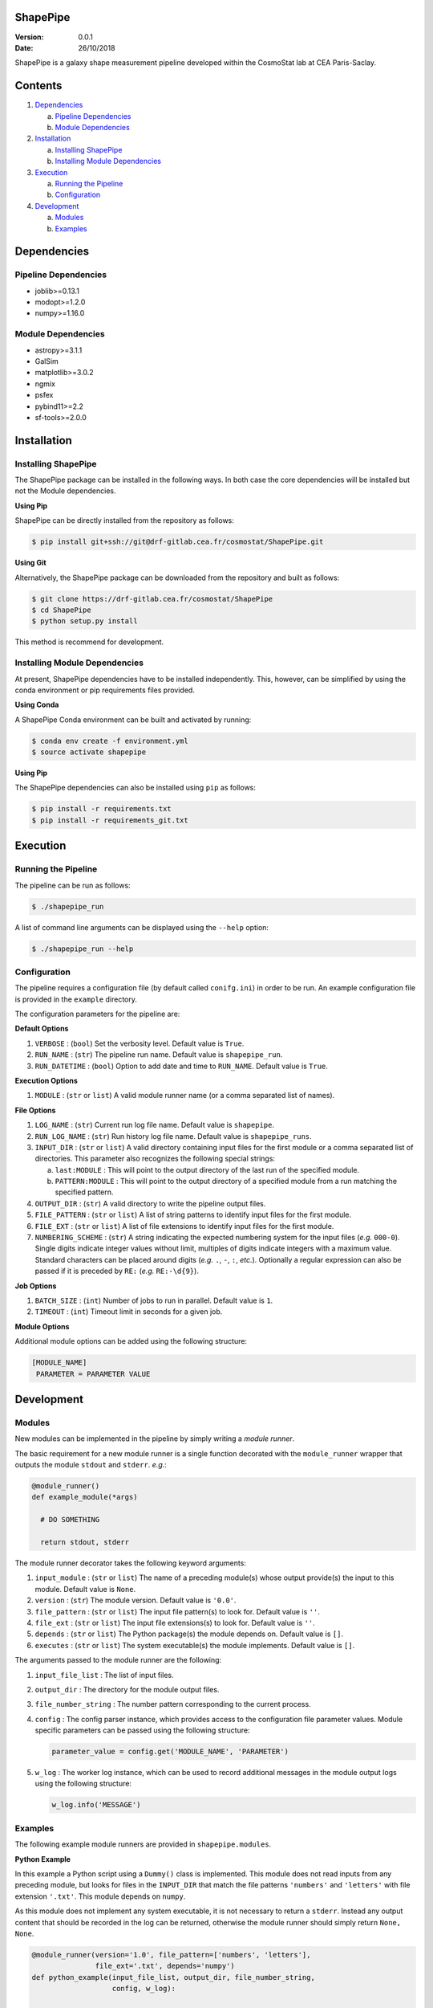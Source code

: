ShapePipe
=========

|gitlab-ci| |python35| |python36|

.. |gitlab-ci| image:: https://drf-gitlab.cea.fr/cosmostat/ShapePipe/badges/master/pipeline.svg
  :target: https://drf-gitlab.cea.fr/cosmostat/ShapePipe/tree/master

.. |python35| image:: https://img.shields.io/badge/python-3.5-yellow.svg
  :target: https://www.python.org/

.. |python36| image:: https://img.shields.io/badge/python-3.6-yellow.svg
  :target: https://www.python.org/

:Version: 0.0.1

:Date: 26/10/2018

ShapePipe is a galaxy shape measurement pipeline developed within the
CosmoStat lab at CEA Paris-Saclay.

Contents
========

1. `Dependencies`_

   a. `Pipeline Dependencies`_
   b. `Module Dependencies`_

2. `Installation`_

   a. `Installing ShapePipe`_
   b. `Installing Module Dependencies`_

3. `Execution`_

   a. `Running the Pipeline`_
   b. `Configuration`_

4. `Development`_

   a. `Modules`_
   b. `Examples`_

Dependencies
============

Pipeline Dependencies
---------------------
- joblib>=0.13.1
- modopt>=1.2.0
- numpy>=1.16.0

Module Dependencies
-------------------
- astropy>=3.1.1
- GalSim
- matplotlib>=3.0.2
- ngmix
- psfex
- pybind11>=2.2
- sf-tools>=2.0.0

Installation
============

Installing ShapePipe
--------------------

The ShapePipe package can be installed in the following ways. In both case the
core dependencies will be installed but not the Module dependencies.

**Using Pip**

ShapePipe can be directly installed from the repository as follows:

.. code-block:: python

  $ pip install git+ssh://git@drf-gitlab.cea.fr/cosmostat/ShapePipe.git

**Using Git**

Alternatively, the ShapePipe package can be downloaded from the repository
and built as follows:

.. code-block:: bash

  $ git clone https://drf-gitlab.cea.fr/cosmostat/ShapePipe
  $ cd ShapePipe
  $ python setup.py install

This method is recommend for development.

Installing Module Dependencies
------------------------------

At present, ShapePipe dependencies have to be installed independently. This,
however, can be simplified by using the conda environment or pip requirements
files provided.

**Using Conda**

A ShapePipe Conda environment can be built and activated by running:

.. code-block:: bash

  $ conda env create -f environment.yml
  $ source activate shapepipe

**Using Pip**

The ShapePipe dependencies can also be installed using ``pip`` as follows:

.. code-block:: bash

  $ pip install -r requirements.txt
  $ pip install -r requirements_git.txt

Execution
=========

Running the Pipeline
--------------------

The pipeline can be run as follows:

.. code-block:: bash

  $ ./shapepipe_run

A list of command line arguments can be displayed using the ``--help``
option:

.. code-block:: bash

  $ ./shapepipe_run --help

Configuration
-------------

The pipeline requires a configuration file (by default called ``conifg.ini``)
in order to be run. An example configuration file is provided in the
``example`` directory.

The configuration parameters for the pipeline are:

**Default Options**

1. ``VERBOSE`` : (``bool``) Set the verbosity level. Default value is ``True``.
2. ``RUN_NAME`` : (``str``) The pipeline run name. Default value is
   ``shapepipe_run``.
3. ``RUN_DATETIME`` : (``bool``) Option to add date and time to ``RUN_NAME``.
   Default value is ``True``.

**Execution Options**

1. ``MODULE`` : (``str`` or ``list``) A valid module runner name (or a comma
   separated list of names).

**File Options**

1. ``LOG_NAME`` : (``str``) Current run log file name. Default value is
   ``shapepipe``.
2. ``RUN_LOG_NAME`` : (``str``) Run history log file name. Default value is
   ``shapepipe_runs``.
3. ``INPUT_DIR`` : (``str`` or ``list``) A valid directory containing input
   files for the first module or a comma separated list of directories. This
   parameter also recognizes the following special strings:

   a. ``last:MODULE`` : This will point to the output directory of the last run
      of the specified module.
   b. ``PATTERN:MODULE`` : This will point to the output directory of a
      specified module from a run matching the specified pattern.

4. ``OUTPUT_DIR`` : (``str``) A valid directory to write the pipeline output
   files.
5. ``FILE_PATTERN`` : (``str`` or ``list``) A list of string patterns to
   identify input files for the first module.
6. ``FILE_EXT`` : (``str`` or ``list``) A list of file extensions to identify
   input files for the first module.
7. ``NUMBERING_SCHEME`` : (``str``) A string indicating the expected numbering
   system for the input files (*e.g.* ``000-0``). Single digits indicate
   integer values without limit, multiples of digits indicate integers with a
   maximum value. Standard characters can be placed around digits (*e.g.*
   ``.``, ``-``, ``:``, *etc.*). Optionally a regular expression can also be
   passed if it is preceded by ``RE:`` (*e.g.* ``RE:-\d{9}``).

**Job Options**

1. ``BATCH_SIZE`` : (``int``) Number of jobs to run in parallel. Default value
   is ``1``.
2. ``TIMEOUT`` : (``int``) Timeout limit in seconds for a given job.

**Module Options**

Additional module options can be added using the following structure:

.. code-block:: bash

   [MODULE_NAME]
    PARAMETER = PARAMETER VALUE

Development
===========

Modules
-------

New modules can be implemented in the pipeline by simply writing a
*module runner*.

The basic requirement for a new module runner is a single function decorated
with the ``module_runner`` wrapper that outputs the module ``stdout`` and
``stderr``. *e.g.*:

.. code-block:: python

  @module_runner()
  def example_module(*args)

    # DO SOMETHING

    return stdout, stderr

The module runner decorator takes the following keyword arguments:

1. ``input_module`` :  (``str`` or ``list``) The name of a preceding module(s)
   whose output provide(s) the input to this module. Default value is ``None``.
2. ``version`` : (``str``) The module version. Default value is ``'0.0'``.
3. ``file_pattern`` : (``str`` or ``list``) The input file pattern(s) to look
   for. Default value is ``''``.
4. ``file_ext`` : (``str`` or ``list``) The input file extensions(s) to look
   for. Default value is ``''``.
5. ``depends`` : (``str`` or ``list``) The Python package(s) the module depends
   on. Default value is ``[]``.
6. ``executes`` : (``str`` or ``list``) The system executable(s) the module
   implements. Default value is ``[]``.

The arguments passed to the module runner are the following:

1. ``input_file_list`` : The list of input files.
2. ``output_dir`` : The directory for the module output files.
3. ``file_number_string`` : The number pattern corresponding to the current
   process.
4. ``config`` : The config parser instance, which provides access to the
   configuration file parameter values. Module specific parameters can be passed
   using the following structure:

   .. code-block:: python

     parameter_value = config.get('MODULE_NAME', 'PARAMETER')

5. ``w_log`` : The worker log instance, which can be used to record additional
   messages in the module output logs using the following structure:

   .. code-block:: python

      w_log.info('MESSAGE')

Examples
--------

The following example module runners are provided in ``shapepipe.modules``.

**Python Example**

In this example a Python script using a ``Dummy()`` class is implemented. This
module does not read inputs from any preceding module, but looks for files
in the ``INPUT_DIR`` that match the file patterns ``'numbers'`` and
``'letters'`` with file extension ``'.txt'``. This module depends on
``numpy``.

As this module does not implement any system executable, it is not
necessary to return a ``stderr``. Instead any output content that should be
recorded in the log can be returned, otherwise the module runner should simply
return ``None, None``.

.. code-block:: python

  @module_runner(version='1.0', file_pattern=['numbers', 'letters'],
                 file_ext='.txt', depends='numpy')
  def python_example(input_file_list, output_dir, file_number_string,
                     config, w_log):

      output_file_name = ('{}/pyex_output{}.cat'.format(output_dir,
                          file_number_string))
      message = config.get('PYTHON_EXAMPLE', 'MESSAGE')

      inst = Dummy()
      inst.read_files(*input_file_list)
      inst.write_file(output_file_name, message)

      return inst.content, None

**Executable Example**

In this example the module runner call the system executable ``head``. This
module read input files from the ``python_example`` module output that match
the file pattern ``'process'`` with file extension ``'.cat'``.

.. code-block:: python

  @module_runner(input_module='python_example', version='1.0',
                 file_pattern='pyex_output', file_ext='.cat', executes='head')
  def execute_example(input_file_list, output_dir, file_number_string, *args):

      command_line = 'head {}'.format(input_file_list[0])
      output_file_name = '{}/head_output{}.txt'.format(output_dir,
                                                       file_number_string)

      stdout, stderr = execute(command_line)

      text_file = open(output_file_name, 'w')
      text_file.write(stdout)

      return stdout, stderr
